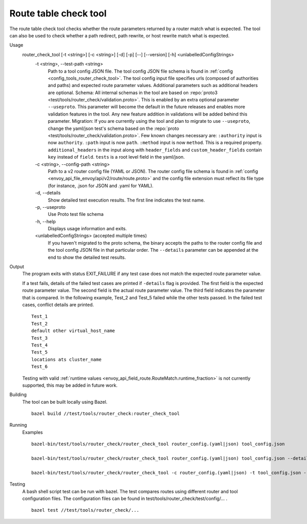 .. _install_tools_route_table_check_tool:

Route table check tool
=======================

The route table check tool checks whether the route parameters returned by a router match what is expected.
The tool can also be used to check whether a path redirect, path rewrite, or host rewrite
match what is expected.

Usage
  router_check_tool [-t <string>] [-c <string>] [-d] [-p] [--] [--version] [-h] <unlabelledConfigStrings>
    -t <string>,  --test-path <string>
      Path to a tool config JSON file. The tool config JSON file schema is found in
      :ref:`config <config_tools_router_check_tool>`.
      The tool config input file specifies urls (composed of authorities and paths)
      and expected route parameter values. Additional parameters such as additional headers are optional.
      Schema: All internal schemas in the tool are based on :repo:`proto3 <test/tools/router_check/validation.proto>`.
      This is enabled by an extra optional parameter ``--useproto``. This parameter will become the default in the future releases and enables more validation features in the tool.
      Any new feature addition in validations will be added behind this parameter.
      Migration: If you are currently using the tool and plan to migrate to use ``--useproto``, change the yaml/json test's schema based on the :repo:`proto <test/tools/router_check/validation.proto>`.
      Few known changes necessary are:
      ``:authority`` input is now ``authority``.
      ``:path`` input is now ``path``.
      ``:method`` input is now ``method``. This is a required property.
      ``additional_headers`` in the input along with ``header_fields`` and ``custom_header_fields`` contain ``key`` instead of ``field``.
      ``tests`` is a root level field in the yaml/json.

    -c <string>,  --config-path <string>
      Path to a v2 router config file (YAML or JSON). The router config file schema is found in
      :ref:`config <envoy_api_file_envoy/api/v2/route/route.proto>` and the config file extension
      must reflect its file type (for instance, .json for JSON and .yaml for YAML).

    -d,  --details
      Show detailed test execution results. The first line indicates the test name.

    -p,  --useproto
      Use Proto test file schema

    -h,  --help
      Displays usage information and exits.

    <unlabelledConfigStrings>  (accepted multiple times)
      If you haven't migrated to the proto schema, the binary accepts the paths to the router config file and the tool config JSON file
      in that particular order. The ``--details`` parameter can be appended at the end to show the detailed test results.

Output
  The program exits with status EXIT_FAILURE if any test case does not match the expected route parameter
  value.

  If a test fails, details of the failed test cases are printed if ``-details`` flag is provided. The first field is the expected
  route parameter value. The second field is the actual route parameter value. The third field indicates
  the parameter that is compared. In the following example, Test_2 and Test_5 failed while the other tests
  passed. In the failed test cases, conflict details are printed. ::

    Test_1
    Test_2
    default other virtual_host_name
    Test_3
    Test_4
    Test_5
    locations ats cluster_name
    Test_6

  Testing with valid :ref:`runtime values <envoy_api_field_route.RouteMatch.runtime_fraction>` is not currently supported,
  this may be added in future work.

Building
  The tool can be built locally using Bazel. ::

    bazel build //test/tools/router_check:router_check_tool

Running
  Examples ::

    bazel-bin/test/tools/router_check/router_check_tool router_config.(yaml|json) tool_config.json

    bazel-bin/test/tools/router_check/router_check_tool router_config.(yaml|json) tool_config.json --details

    bazel-bin/test/tools/router_check/router_check_tool -c router_config.(yaml|json) -t tool_config.json --details --useproto

Testing
  A bash shell script test can be run with bazel. The test compares routes using different router and
  tool configuration files. The configuration files can be found in
  test/tools/router_check/test/config/... . ::

    bazel test //test/tools/router_check/...

